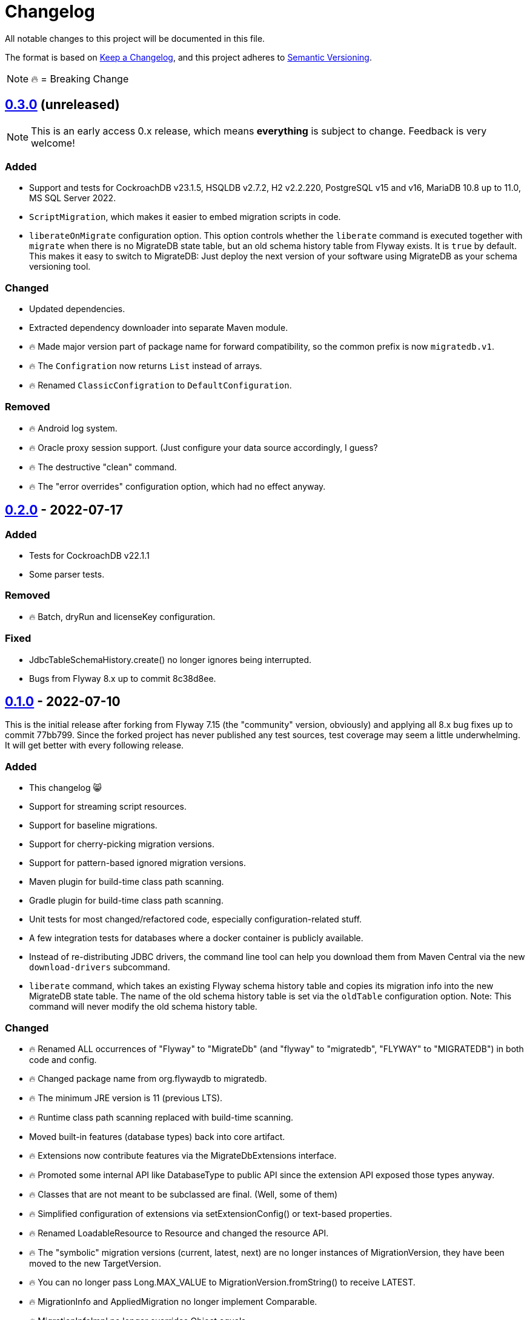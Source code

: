 = Changelog

All notable changes to this project will be documented in this file.

The format is based on https://keepachangelog.com/en/1.1.0/[Keep a Changelog], and this project adheres to https://semver.org/spec/v2.0.0.html[Semantic Versioning].

NOTE: 🔥 = Breaking Change

== https://mvnrepository.com/artifact/de.unentscheidbar/migratedb-core/0.3.0[0.3.0] (unreleased)

NOTE: This is an early access 0.x release, which means *everything* is subject to change.
Feedback is very welcome!

=== Added

* Support and tests for CockroachDB v23.1.5, HSQLDB v2.7.2, H2 v2.2.220, PostgreSQL v15 and v16, MariaDB 10.8 up to 11.0, MS SQL Server 2022.
* `ScriptMigration`, which makes it easier to embed migration scripts in code.
* `liberateOnMigrate` configuration option.
This option controls whether the `liberate` command is executed together with `migrate` when there is no MigrateDB state table, but an old schema history table from Flyway exists.
It is `true` by default.
This makes it easy to switch to MigrateDB: Just deploy the next version of your software using MigrateDB as your schema versioning tool.

=== Changed

* Updated dependencies.
* Extracted dependency downloader into separate Maven module.
* 🔥 Made major version part of package name for forward compatibility, so the common prefix is now `migratedb.v1`.
* 🔥 The `Configration` now returns `List` instead of arrays.
* 🔥 Renamed `ClassicConfigration` to `DefaultConfiguration`.

=== Removed

* 🔥 Android log system.
* 🔥 Oracle proxy session support. (Just configure your data source accordingly, I guess?
* 🔥 The destructive "clean" command.
* 🔥 The "error overrides" configuration option, which had no effect anyway.

== https://mvnrepository.com/artifact/de.unentscheidbar/migratedb-core/0.2.0[0.2.0] - 2022-07-17

=== Added

* Tests for CockroachDB v22.1.1
* Some parser tests.

=== Removed

* 🔥 Batch, dryRun and licenseKey configuration.

=== Fixed

* JdbcTableSchemaHistory.create() no longer ignores being interrupted.
* Bugs from Flyway 8.x up to commit 8c38d8ee.

== https://mvnrepository.com/artifact/de.unentscheidbar/migratedb-core/0.1.0[0.1.0] - 2022-07-10

This is the initial release after forking from Flyway 7.15 (the "community" version, obviously) and applying all 8.x bug fixes up to commit 77bb799. Since the forked project has never published any test sources, test coverage may seem a little underwhelming.
It will get better with every following release.

=== Added

* This changelog 😸
* Support for streaming script resources.
* Support for baseline migrations.
* Support for cherry-picking migration versions.
* Support for pattern-based ignored migration versions.
* Maven plugin for build-time class path scanning.
* Gradle plugin for build-time class path scanning.
* Unit tests for most changed/refactored code, especially configuration-related stuff.
* A few integration tests for databases where a docker container is publicly available.
* Instead of re-distributing JDBC drivers, the command line tool can help you download them from Maven Central via the new `download-drivers` subcommand.
* `liberate` command, which takes an existing Flyway schema history table and copies its migration info into the new MigrateDB state table.
The name of the old schema history table is set via the `oldTable` configuration option.
Note: This command will never modify the old schema history table.

=== Changed

* 🔥 Renamed ALL occurrences of "Flyway" to "MigrateDb" (and "flyway" to "migratedb", "FLYWAY" to "MIGRATEDB") in both code and config.
* 🔥 Changed package name from org.flywaydb to migratedb.
* 🔥 The minimum JRE version is 11 (previous LTS).
* 🔥 Runtime class path scanning replaced with build-time scanning.
* Moved built-in features (database types) back into core artifact.
* 🔥 Extensions now contribute features via the MigrateDbExtensions interface.
* 🔥 Promoted some internal API like DatabaseType to public API since the extension API exposed those types anyway.
* 🔥 Classes that are not meant to be subclassed are final.
(Well, some of them)
* 🔥 Simplified configuration of extensions via setExtensionConfig() or text-based properties.
* 🔥 Renamed LoadableResource to Resource and changed the resource API.
* 🔥 The "symbolic" migration versions (current, latest, next) are no longer instances of MigrationVersion, they have been moved to the new TargetVersion.
* 🔥 You can no longer pass Long.MAX_VALUE to MigrationVersion.fromString() to receive LATEST.
* 🔥 MigrationInfo and AppliedMigration no longer implement Comparable.
* 🔥 MigrationInfoImpl no longer overrides Object.equals.
* 🔥 No longer tries to invoke inaccessible constructors when instantiating a class by name.
* 🔥 Class path locations (e.g. "classpath:db/migrate") now expect index files generated by build-time scanners.
* Logging during MigrateDB execution is disabled by default, can be changed via "logger" configuration option.
* Custom logging configuration is now only active while MigrateDB actually executes and no longer mutates global state.
Afaik there is no mutable global state in the library now.
* By default, logging outside MigrateDB execution is silenced.
Can be changed by application code via Log.setDefaultLogSystem().
* Configuration code that is specific to command line stuff has been moved to CLI artifact.
* 🔥 Built-in script placeholder migratedb:timestamp now formatted as ISO-8601 instant.
* Updated some driver versions that ship with the CLI artifact.
* 🔥 CLI no longer bundles a whole JDK.
* Un-deprecated ignoreXXXMigrations() configuration options.
* 🔥 When the repair command marks migrations as deleted it no longer inserts an extra row into the schema history table.
If the deleted migration re-appears, another repair will un-delete it.
* 🔥 Future migrations are no longer (?) marked as deleted by the repair command.
* 🔥 Some additional states of schema history corruption are now detected.
* 🔥 The checksum is now an SHA-256 hash instead of 4 bytes CRC32.
* Converted README to Asciidoc.
* Removed a compile-time dependency on Oracle JDBC driver classes from the core library.
* Builds should now be reproducible.

=== Deprecated

* License key configuration option (you will never ever need one!)

=== Removed

* Notion of "community/enterprise/trial/teams/pro" versions.
* 🔥 Options and checks related to some "teams-only" features that haven't been implemented (notably undo migrations).
* Advertisements and nag messages.
* 🔥 Brittle runtime class path scanning heuristics.
* 🔥 Side effects caused by SPI jars on class path.
Extensions must be activated in configuration via useExtension().
* Dependencies on native libraries along with colored console output.
* Telemetry via "update check".
* 🔥 Maven plugin(s) for executing migrations, etc.
* 🔥 Gradle plugin(s) for executing migrations, etc.
* 🔥 Explicit support for log4j2 (just use its SLF4J binding?).
* 🔥 The "empty" migration version.
* 🔥 Support for wildcards in `filesystem:` locations.
* 🔥 InsertRowLock because of the deadlocks it caused.
* 🔥 Raw type usage.
* 🔥 StatementInterceptor.

=== Fixed

* No longer swallows InterruptedException without re-interrupting the current thread.
* JDBC connection leaks that were possible in certain situations.

=== Security

No items.
